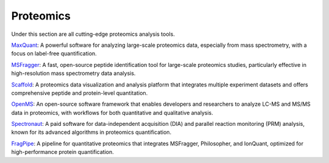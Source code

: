 **Proteomics**
==============

Under this section are all cutting-edge proteomics analysis tools.

`MaxQuant <https://www.maxquant.org/>`_: A powerful software for analyzing large-scale proteomics data, especially from mass spectrometry, with a focus on label-free quantification.

`MSFragger <https://msfragger.nesvilab.org/>`_: A fast, open-source peptide identification tool for large-scale proteomics studies, particularly effective in high-resolution mass spectrometry data analysis.

`Scaffold <https://www.proteomesoftware.com/products/scaffold-5>`_: A proteomics data visualization and analysis platform that integrates multiple experiment datasets and offers comprehensive peptide and protein-level quantitation.

`OpenMS <https://openms.de/>`_: An open-source software framework that enables developers and researchers to analyze LC-MS and MS/MS data in proteomics, with workflows for both quantitative and qualitative analysis.

`Spectronaut <https://biognosys.com/resources/spectronaut-a-groundbreaking-increase-in-identifications/>`_: A paid software for data-independent acquisition (DIA) and parallel reaction monitoring (PRM) analysis, known for its advanced algorithms in proteomics quantification.

`FragPipe <https://fragpipe.nesvilab.org/>`_: A pipeline for quantitative proteomics that integrates MSFragger, Philosopher, and IonQuant, optimized for high-performance protein quantification.
